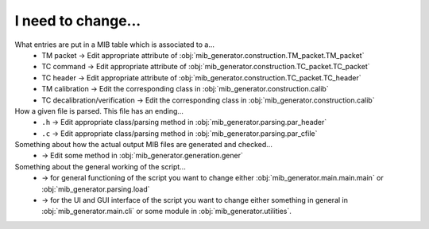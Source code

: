 I need to change...
===================
What entries are put in a MIB table which is associated to a...
	* TM packet -> Edit appropriate attribute of :obj:`mib_generator.construction.TM_packet.TM_packet`
	* TC command -> Edit appropriate attribute of :obj:`mib_generator.construction.TC_packet.TC_packet`
	* TC header -> Edit appropriate attribute of :obj:`mib_generator.construction.TC_packet.TC_header`
	* TM calibration -> Edit the corresponding class in :obj:`mib_generator.construction.calib`
	* TC decalibration/verification -> Edit the corresponding class in :obj:`mib_generator.construction.calib`
	
How a given file is parsed. This file has an ending...
	* ``.h`` -> Edit appropriate class/parsing method in :obj:`mib_generator.parsing.par_header`
	* ``.c`` -> Edit appropriate class/parsing method in :obj:`mib_generator.parsing.par_cfile`
	
Something about how the actual output MIB files are generated and checked...
	* -> Edit some method in :obj:`mib_generator.generation.gener`
	
Something about the general working of the script...
	* -> for general functioning of the script you want to change either :obj:`mib_generator.main.main.main` or
	  :obj:`mib_generator.parsing.load`
	* -> for the UI and GUI interface of the script you want to change either something in
	  general in :obj:`mib_generator.main.cli` or some module in :obj:`mib_generator.utilities`.
